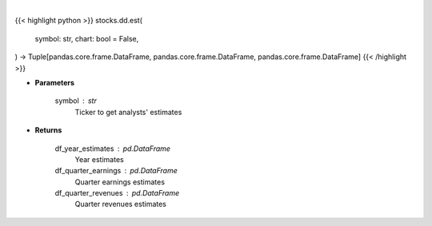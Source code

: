 .. role:: python(code)
    :language: python
    :class: highlight

|

.. raw:: html

    <h3>
    > Getting data
    </h3>

{{< highlight python >}}
stocks.dd.est(
    symbol: str,
    chart: bool = False,
) -> Tuple[pandas.core.frame.DataFrame, pandas.core.frame.DataFrame, pandas.core.frame.DataFrame]
{{< /highlight >}}

.. raw:: html

    <p>
    Get analysts' estimates for a given ticker. [Source: Business Insider]
    </p>

* **Parameters**

    symbol : str
        Ticker to get analysts' estimates

* **Returns**

    df_year_estimates : pd.DataFrame
        Year estimates
    df_quarter_earnings : pd.DataFrame
        Quarter earnings estimates
    df_quarter_revenues : pd.DataFrame
        Quarter revenues estimates

